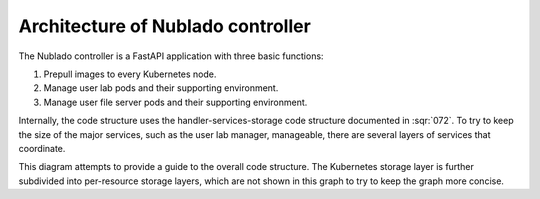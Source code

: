 ##################################
Architecture of Nublado controller
##################################

The Nublado controller is a FastAPI application with three basic functions:

#. Prepull images to every Kubernetes node.
#. Manage user lab pods and their supporting environment.
#. Manage user file server pods and their supporting environment.

Internally, the code structure uses the handler-services-storage code structure documented in :sqr:`072`.
To try to keep the size of the major services, such as the user lab manager, manageable, there are several layers of services that coordinate.

This diagram attempts to provide a guide to the overall code structure.
The Kubernetes storage layer is further subdivided into per-resource storage layers, which are not shown in this graph to try to keep the graph more concise.

.. mermaid::
   :caption: Internal structure

   flowchart LR
     subgraph services
       prepuller(Prepuller)
       image(ImageService)
       lab(LabManager)
       fileserver(FileserverManager)
       image --> docker-source(DockerImageSource)
       image --> gar-source(GARImageSource)
       prepuller --> prepull-builder(PrepullerBuilder)
       prepuller --> image
       lab --> image
       lab --> lab-builder(LabBuilder)
       fileserver --> fileserver-builder(FileserverBuilder)
       lab-builder --> volume-builder(VolumeBuilder)
       fileserver-builder --> volume-builder
     end
     subgraph storage
       docker(DockerStorageClient)
       gar(GARStorageClient)
       metadata(MetadataStorage)
       fileserver-storage(FilserverStorage)
       fileserver-storage --> kubernetes(Kubernetes)
       lab-storage(LabStorage)
       lab-storage --> kubernetes
       node-storage(NodeStorage)
     end
     docker-source --> docker
     gar-source --> gar
     fileserver --> fileserver-storage
     lab --> metadata
     lab --> lab-storage
     prepuller --> metadata
     prepuller --> kubernetes
     image --> node-storage

     main(app) --> handlers
     handlers --> image
     handlers --> prepuller
     handlers --> lab
     handlers --> fileserver
     background(BackgroundTaskManager)
     background --> image
     background --> prepuller
     background --> lab
     background --> fileserver
